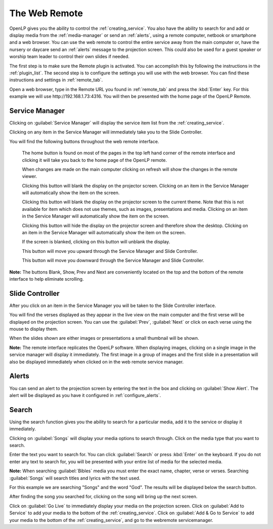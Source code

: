 .. _web_remote:

The Web Remote
==============

OpenLP gives you the ability to control the :ref:`creating_service`. You also 
have the ability to search for and add or display media from the 
:ref:`media-manager` or send an :ref:`alerts`, using a remote computer, netbook 
or smartphone and a web browser. You can use the web remote to control the 
entire service away from the main computer or, have the nursery or daycare send 
an :ref:`alerts` message to the projection screen. This could also be used for a 
guest speaker or worship team leader to control their own slides if needed.

The first step is to make sure the Remote plugin is activated. You can accomplish
this by following the instructions in the :ref:`plugin_list`. The second step is 
to configure the settings you will use with the web browser. You can find these 
instructions and settings in :ref:`remote_tab`.

Open a web browser, type in the Remote URL you found in :ref:`remote_tab` and 
press the :kbd:`Enter` key. For this example we will use
\http://192.168.1.73:4316. You will then be presented with the home page of the
OpenLP Remote.

.. image:: pics/web_remote_start.png

Service Manager
---------------

Clicking on :guilabel:`Service Manager` will display the service item list from 
the :ref:`creating_service`.

.. image:: pics/web_remote_service.png

Clicking on any item in the Service Manager will immediately take you to the 
Slide Controller. 

You will find the following buttons throughout the web remote interface. 

    |web_remote_home| The home button is found on most of the pages in the top 
    left hand corner of the remote interface and clicking it will take you back 
    to the home page of the OpenLP remote.

    |web_remote_refresh| When changes are made on the main computer clicking on 
    refresh will show the changes in the remote viewer.

    |web_remote_blank| Clicking this button will blank the display on the 
    projector screen. Clicking on an item in the Service Manager will 
    automatically show the item on the screen.

    |web_remote_theme| Clicking this button will blank the display on the 
    projector screen to the current theme. Note that this is not available for
    item which does not use themes, such as images, presentations and media. 
    Clicking on an item in the Service Manager will automatically show the 
    item on the screen.

    |web_remote_desktop| Clicking this button will hide the display on the 
    projector screen and therefore show the desktop. Clicking on an item in the
    Service Manager will automatically show the item on the screen.

    |web_remote_show| If the screen is blanked, clicking on this button will
    unblank the display.

    |web_remote_previous| This button will move you upward through the Service 
    Manager and Slide Controller.

    |web_remote_next| This button will move you downward through the Service 
    Manager and Slide Controller.

**Note:** The buttons Blank, Show, Prev and Next are conveniently located on 
the top and the bottom of the remote interface to help eliminate scrolling.

Slide Controller
----------------

After you click on an item in the Service Manager you will be taken to the Slide 
Controller interface. 

.. image:: pics/web_remote_slide1.png

You will find the verses displayed as they appear in the live view on the main 
computer and the first verse will be displayed on the projection screen. You can 
use the :guilabel:`Prev`, :guilabel:`Next` or click on each verse using the 
mouse to display them. 

.. image:: pics/web_remote_slide2.png

When the slides shown are either images or presentations a small thumbnail will
be shown.

**Note:** The remote interface replicates the OpenLP software. When displaying 
images, clicking on a single image in the service manager will display it 
immediately. The first image in a group of images and the first slide in a 
presentation will also be displayed immediately when clicked on in the 
web remote service manager.

Alerts
------

You can send an alert to the projection screen by entering the text in the box 
and clicking on :guilabel:`Show Alert`. The alert will be displayed as you have 
it configured in :ref:`configure_alerts`.

.. image:: pics/web_remote_alert.png

Search
------

Using the search function gives you the ability to search for a particular media, 
add it to the service or display it immediately.

.. image:: pics/web_remote_search.png

Clicking on :guilabel:`Songs` will display your media options to search through. 
Click on the media type that you want to search. 

.. image:: pics/web_remote_search_choice.png

Enter the text you want to search for. You can click :guilabel:`Search` or press 
:kbd:`Enter` on the keyboard. If you do not enter any text to search for, you 
will be presented with your entire list of media for the selected media. 

**Note:** When searching :guilabel:`Bibles` media you must enter the exact name, 
chapter, verse or verses. Searching :guilabel:`Songs` will search titles and 
lyrics with the text used.

For this example we are searching "Songs" and the word "God". The results will 
be displayed below the search button.

.. image:: pics/web_remote_search_complete.png

After finding the song you searched for, clicking on the song will bring up the 
next screen.

.. image:: pics/web_remote_search_options.png

Click on :guilabel:`Go Live` to immediately display your media on the projection 
screen. Click on :guilabel:`Add to Service` to add your media to the bottom of 
the :ref:`creating_service`. Click on :guilabel:`Add & Go to Service` to add
your media to the bottom of the :ref:`creating_service`, and go to the webremote
servicemanager.

.. These are all the image templates that are used in this page.

.. |WEB_REMOTE_HOME| image:: pics/web_remote_home.png

.. |WEB_REMOTE_REFRESH| image:: pics/web_remote_refresh.png

.. |WEB_REMOTE_BLANK| image:: pics/web_remote_blank.png

.. |WEB_REMOTE_THEME| image:: pics/web_remote_theme.png

.. |WEB_REMOTE_DESKTOP| image:: pics/web_remote_desktop.png

.. |WEB_REMOTE_SHOW| image:: pics/web_remote_show.png

.. |WEB_REMOTE_PREVIOUS| image:: pics/web_remote_previous.png

.. |WEB_REMOTE_NEXT| image:: pics/web_remote_next.png
